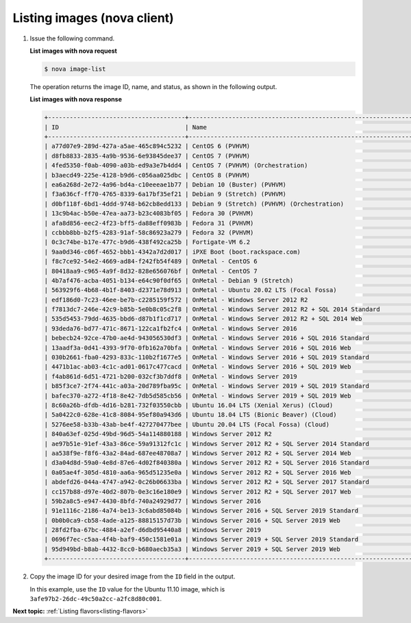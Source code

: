 .. _listing-images-with-nova:

Listing images (nova client)
----------------------------

#. Issue the following command.

   **List images with nova request**

   .. code::

       $ nova image-list

   The operation returns the image ID, name, and status, as shown in the
   following output.

   **List images with nova response**

   .. code::

       +--------------------------------------+-----------------------------------------------------------------------------+--------+--------+
       | ID                                   | Name                                                                        | Status | Server |
       +--------------------------------------+-----------------------------------------------------------------------------+--------+--------+
       | a77d07e9-289d-427a-a5ae-465c894c5232 | CentOS 6 (PVHVM)                                                            | ACTIVE |        |
       | d8fb8833-2835-4a9b-9536-6e93845dee37 | CentOS 7 (PVHVM)                                                            | ACTIVE |        |
       | 4fed5350-f0ab-4090-a03b-ed9a3e7b4dd4 | CentOS 7 (PVHVM) (Orchestration)                                            | ACTIVE |        |
       | b3aecd49-225e-4128-b9d6-c056aa025dbc | CentOS 8 (PVHVM)                                                            | ACTIVE |        |
       | ea6a268d-2e72-4a96-bd4a-c10eeeae1b77 | Debian 10 (Buster) (PVHVM)                                                  | ACTIVE |        |
       | f3a636cf-ff70-4765-8339-6a17bf35ef21 | Debian 9 (Stretch) (PVHVM)                                                  | ACTIVE |        |
       | d0bf118f-6bd1-4ddd-9748-b62cb8edd133 | Debian 9 (Stretch) (PVHVM) (Orchestration)                                  | ACTIVE |        |
       | 13c9b4ac-b50e-47ea-aa73-b23c4083bf05 | Fedora 30 (PVHVM)                                                           | ACTIVE |        |
       | afa8d856-eec2-4f23-bff5-da88eff0983b | Fedora 31 (PVHVM)                                                           | ACTIVE |        |
       | ccbbb8bb-b2f5-4283-91af-58c86923a279 | Fedora 32 (PVHVM)                                                           | ACTIVE |        |
       | 0c3c74be-b17e-477c-b9d6-438f492ca25b | Fortigate-VM 6.2                                                            | ACTIVE |        |
       | 9aa0d346-c06f-4652-bbb1-4342a7d2d017 | iPXE Boot (boot.rackspace.com)                                              | ACTIVE |        |
       | f8c7ce92-54e2-4669-ad84-f242fb54f489 | OnMetal - CentOS 6                                                          | ACTIVE |        |
       | 80418aa9-c965-4a9f-8d32-828e656076bf | OnMetal - CentOS 7                                                          | ACTIVE |        |
       | 4b7af476-acba-4051-b134-e64c90f0df65 | OnMetal - Debian 9 (Stretch)                                                | ACTIVE |        |
       | 563929f6-4b68-4b1f-8403-d2371e78d913 | OnMetal - Ubuntu 20.02 LTS (Focal Fossa)                                    | ACTIVE |        |
       | edf186d0-7c23-46ee-be7b-c2285159f572 | OnMetal - Windows Server 2012 R2                                            | ACTIVE |        |
       | f7813dc7-246e-42c9-b85b-5e0b8c05c2f8 | OnMetal - Windows Server 2012 R2 + SQL 2014 Standard                        | ACTIVE |        |
       | 535d5453-79dd-4635-bbd6-d87b1f1cd717 | OnMetal - Windows Server 2012 R2 + SQL 2014 Web                             | ACTIVE |        |
       | 93deda76-bd77-471c-8671-122ca1fb2fc4 | OnMetal - Windows Server 2016                                               | ACTIVE |        |
       | bebecb24-92ce-47b0-ae4d-943056530df3 | OnMetal - Windows Server 2016 + SQL 2016 Standard                           | ACTIVE |        |
       | 13aadf3a-0d41-4393-9f70-0fb162a70bfa | OnMetal - Windows Server 2016 + SQL 2016 Web                                | ACTIVE |        |
       | 030b2661-fba0-4293-833c-110b2f1677e5 | OnMetal - Windows Server 2016 + SQL 2019 Standard                           | ACTIVE |        |
       | 4471b1ac-ab03-4c1c-ad01-0617c477cacd | OnMetal - Windows Server 2016 + SQL 2019 Web                                | ACTIVE |        |
       | f4ab861d-6d51-4721-b200-032cf3b7ddf8 | OnMetal - Windows Server 2019                                               | ACTIVE |        |
       | b85f3ce7-2f74-441c-a03a-20d789fba95c | OnMetal - Windows Server 2019 + SQL 2019 Standard                           | ACTIVE |        |
       | bafec370-a272-4f18-8e42-7db5d585cb56 | OnMetal - Windows Server 2019 + SQL 2019 Web                                | ACTIVE |        |
       | 8c60a26b-dfdb-4d16-b281-732f03550cbb | Ubuntu 16.04 LTS (Xenial Xerus) (Cloud)                                     | ACTIVE |        |
       | 5a0422c0-628e-41c8-8084-95ef80a943d6 | Ubuntu 18.04 LTS (Bionic Beaver) (Cloud)                                    | ACTIVE |        |
       | 5276ee58-b33b-43ab-be4f-427270477bee | Ubuntu 20.04 LTS (Focal Fossa) (Cloud)                                      | ACTIVE |        |
       | 840a63ef-025d-49bd-96d5-54a114880188 | Windows Server 2012 R2                                                      | ACTIVE |        |
       | ae97b51e-91ef-43a3-86ce-59a91312fc1c | Windows Server 2012 R2 + SQL Server 2014 Standard                           | ACTIVE |        |
       | aa538f9e-f8f6-43a2-84ad-687ee48708a7 | Windows Server 2012 R2 + SQL Server 2014 Web                                | ACTIVE |        |
       | d3a04d8d-59a0-4e8d-87e6-4d02f840380a | Windows Server 2012 R2 + SQL Server 2016 Standard                           | ACTIVE |        |
       | 0a05ae4f-305d-4810-aa6a-965d51235e0a | Windows Server 2012 R2 + SQL Server 2016 Web                                | ACTIVE |        |
       | abdefd26-044a-4747-a942-0c26b06633ba | Windows Server 2012 R2 + SQL Server 2017 Standard                           | ACTIVE |        |
       | cc157b88-d97e-40d2-807b-0e3c16e180e9 | Windows Server 2012 R2 + SQL Server 2017 Web                                | ACTIVE |        |
       | 59b2a8c5-e947-4430-8bfd-740a24929d77 | Windows Server 2016                                                         | ACTIVE |        |
       | 91e1116c-2186-4a74-be13-3c6abd85084b | Windows Server 2016 + SQL Server 2019 Standard                              | ACTIVE |        |
       | 0b0b0ca9-cb58-4ade-a125-88815157d73b | Windows Server 2016 + SQL Server 2019 Web                                   | ACTIVE |        |
       | 28fd2fba-67bc-4884-a2ef-d6dbd95440a8 | Windows Server 2019                                                         | ACTIVE |        |
       | 0696f7ec-c5aa-4f4b-baf9-450c1581e01a | Windows Server 2019 + SQL Server 2019 Standard                              | ACTIVE |        |
       | 95d949bd-b8ab-4432-8cc0-b680aecb35a3 | Windows Server 2019 + SQL Server 2019 Web                                   | ACTIVE |        |
       +--------------------------------------+-----------------------------------------------------------------------------+--------+--------+

#. Copy the image ID for your desired image from the ``ID`` field in the
   output.

   In this example, use the ``ID`` value for the Ubuntu 11.10 image,
   which is ``3afe97b2-26dc-49c50a2cc-a2fc8d80c001``.

**Next topic:** :ref:`Listing flavors<listing-flavors>`
